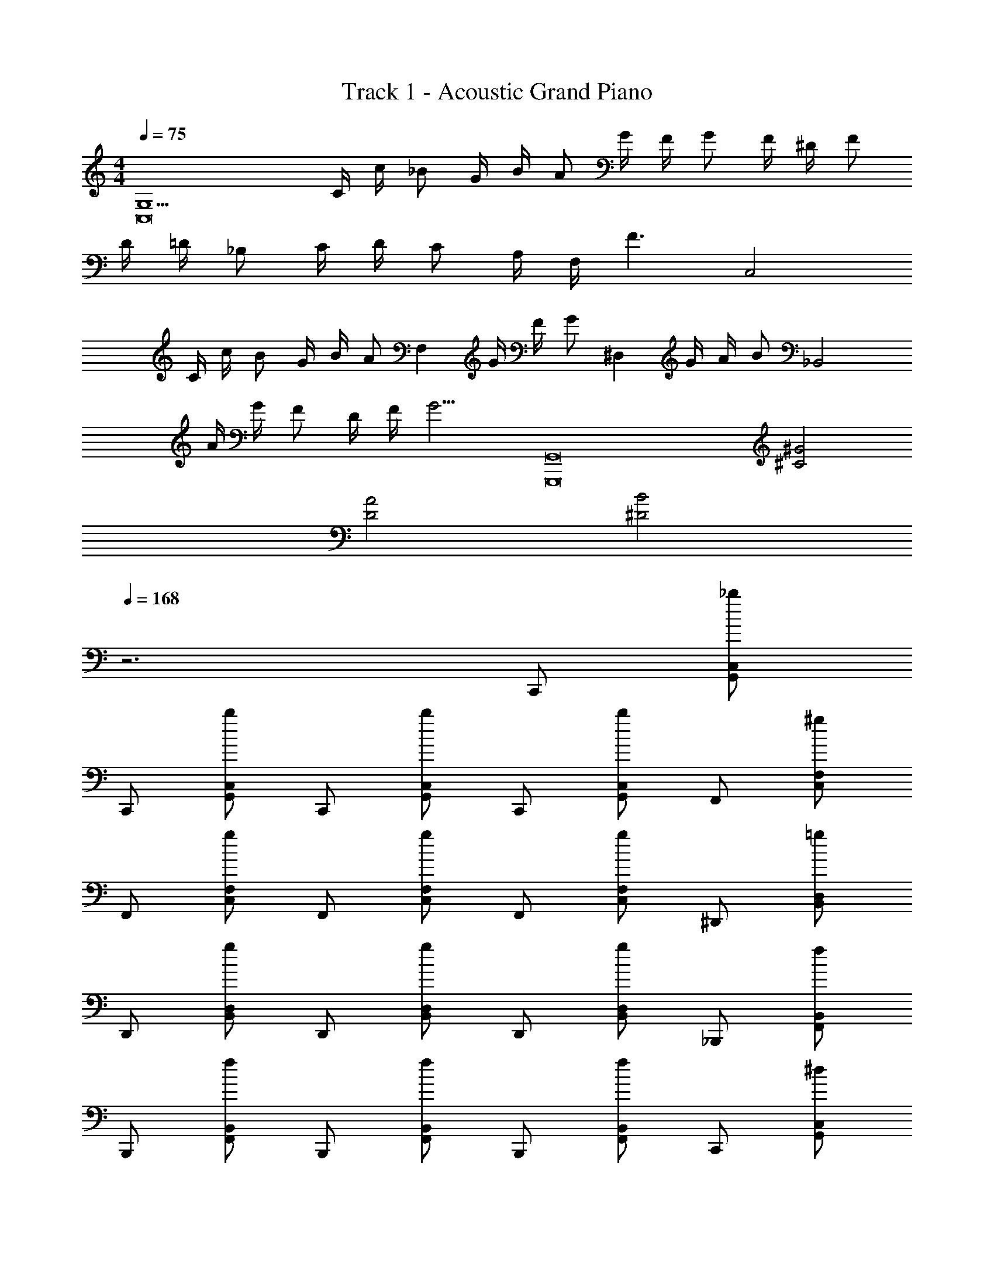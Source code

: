 X: 1
T: Track 1 - Acoustic Grand Piano
Z: ABC Generated by Starbound Composer
L: 1/8
M: 4/4
Q: 1/4=75
K: C
[G,13C,16z/2] C/2 c/2 _B G/2 B/2 A G/2 F/2 G F/2 ^D/2 F 
D/2 =D/2 _B, C/2 D/2 C A,/2 F,/2 [F3z5/2] [C,4z/2] 
C/2 c/2 B G/2 B/2 [Az/2] [F,2z/2] G/2 F/2 [Gz/2] [^D,2z/2] G/2 A/2 [Bz/2] [_B,,4z/2] 
A/2 G/2 F D/2 F/2 [G9/2z/2] [G,,16G,,,16z4] [^G4^C4] 
[A4D4] [B4^D4] 
Q: 1/4=168
z6 C,, [_bG,,C,] 
C,, [bG,,C,] C,, [bG,,C,] C,, [bG,,C,] F,, [^gF,C,] 
F,, [gC,F,] F,, [gC,F,] F,, [gC,F,] ^D,, [=gB,,D,] 
D,, [gD,B,,] D,, [gB,,D,] D,, [gB,,D,] _B,,, [fF,,B,,] 
B,,, [fF,,B,,] B,,, [fF,,B,,] B,,, [fF,,B,,] C,, [^dG,,C,] 
C,, [dG,,C,] C,, [dG,,C,] [g/2C,,] f/2 [dC,G,,] F,, [F,C,] 
[F,,g2] [F,C,] [F,,^g2] [F,C,] [F,,c'3] [F,C,] D,, [=gD,B,,] 
D,, [gD,B,,] D,, [gB,,D,] D,, [gB,,D,] B,,, [fF,,B,,] 
B,,, [fF,,B,,] B,,, [fF,,B,,] B,,, [fF,,B,,] C,, C, 
[dC,,] [dC,] [dC,,] [dC,] [dC,,] [dC,] [F,,d2] F, 
[F,,f2] F, [F,,f4] F, F,, F, D,, D, 
[dD,,] [dD,] [dD,,] [dD,] [dD,,] [gD,] [B,,,g2] B,, 
[B,,,f2] B,, [B,,,d2] B,, [B,,,=d3] B,, C,, C, 
[^dC,,] [dC,] [dC,,] [dC,] [dC,,] [dC,] [F,,d2] F, 
[F,,f2] F, [F,,f2] F, [F,,^g2] F, [D,,=g4] D, 
D,, D, D,, D, [D,,B2] D, [B,,,g3] B,, 
B,,, [fB,,] [B,,,f4] B,, B,,, B,, C,, C, 
[cdC,,] [dcB,,C,,] [dcB,,C,,] [dcG,,C,,] [dcG,,2C,,2] [dc] [F,,d2c2] F, 
[F,,f2c2] [B,,F,,] [B,,F,,f4c4] [G,,F,,] [G,,2F,,2] D,, D, 
[D,,d2B2] [B,,D,,] [B,,D,,d2B2] [G,,D,,] [dBD,,2G,,2] g [B,,,g2B2] B,, 
[B,,,f2] [B,,B,,,] [d2B2C,2C,,2] [G,,2C,,2f3B3] C,, C, 
[dcC,,] [dcB,,C,,] [dcB,,C,,] [dcG,,C,,] [dcG,,2C,,2] [dc] [F,,d2c2] F, 
[F,,f2c2] [B,,F,,] [B,,F,,f2c2] [G,,F,,] [^g2f2G,,2F,,2] [D,,=g5d5] D, 
D,, [D,,B,,] [D,,B,,] [G,,D,,] [B2G,,2D,,2] [B,,,g4=d4] B,, 
B,,, B,, [B,,,f4d4] B,, B,,, B,, [^G,,4^d8] 
B4 d4 
=d ^d d2 [=d3B,,4] [^d3z] 
[B4z2] d2 d4 
=d [^d3z] f2 [=d3C,4] [^d3z] 
[B4z2] d2 d4 
=d [^d3z] g2 [f8=D,8] z2 
[D2d2] [^d'2d2] [=d'2=d2] [G,,B6b6] [^G,^D,] 
G,, [G,D,] G,, [G,D,] [fbG,,] [G,D,f2b2] B,,, [^gfB,,F,,] 
[gfB,,,] [gfB,,F,,] [gfB,,,] [gfB,,F,,] [gfB,,,] [B,,F,,g2f2] C,, [=g^dC,=G,,] 
[C,,g7d7] [C,G,,] C,, [C,G,,] C,, [C,G,,] G,, [=G,=D,] 
G,, [G,D,] G,, [BD,G,] [dG,,] [gG,D,] [^G,,f2c2] [^G,^D,] 
[gG,,] [G,D,d2] G,, [BG,D,] [dG,,] [gG,D,] [B,,,f2B2] [B,,F,,] 
[gB,,,] [B,,F,,d2] B,,, [dB,,F,,] [=dB,,,] [^dB,,F,,] [C,C,,b2d2] [C,C,,] 
[dC,,C,] [b2d2C,2C,,2] [C,C,,c'2d2] [=D,,=D,] [c'd^D,2^D,,2] [d2b2z] [D,,D,] 
[D,,D,^d'2d2] [D,2D,,2z] [=d'2=d2z] [D,,D,] [D2^d2D,,2D,2] [G,,=d3d'3] [G,D,] 
G,, [G,D,^d2^d'2] G,, [bBG,D,] [G,,b6B6] [G,D,] B,,, [B,,F,,] 
B,,, [B,,F,,] B,,, [B,,F,,] [fbB,,,] [B,,F,,f2b2] C,, [f^gC,=G,,] 
[fgC,,] [fgC,G,,] [fgC,,] [d=gC,G,,] [dgC,,] [dgC,G,,] [gdG,,] [=df=G,=D,] 
[fdG,,] [G,D,f2^g2] G,, [G,D,^d2=g2] G,, [G,D,B6d6] ^G,, [^G,^D,] 
G,, [G,D,] G,, [BG,D,] [fG,,] [bG,D,] G,, [BD,G,] 
[fG,,] [bG,D,] G,, [BD,G,] [dG,,] [gG,D,] [B,,,f2] [F,,B,,] 
[gB,,,] [B,,F,,d2] B,,, [B,,F,,] [B,,,B2] [B,,F,,] [B,,,^g2] z 
=g2 f2 g4 
